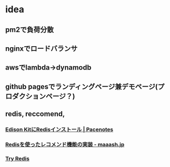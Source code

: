 * idea
** pm2で負荷分散
** nginxでロードバランサ
** awsでlambda->dynamodb
** github pagesでランディングページ兼デモページ(プロダクションページ？)
** redis, reccomend,
*** [[https://pacenotes.jp/2014/12/27/692][Edison KitにRedisインストール | Pacenotes]]
*** [[http://maaash.jp/2013/06/redis-similarity-lua/][Redisを使ったレコメンド機能の実装 - maaash.jp]]
*** [[http://try.redis.io/][Try Redis]]
